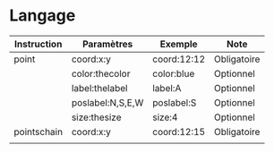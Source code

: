 * Langage

| Instruction | Paramètres       | Exemple     | Note        |
|-------------+------------------+-------------+-------------|
| point       | coord:x:y        | coord:12:12 | Obligatoire |
|             | color:thecolor   | color:blue  | Optionnel   |
|             | label:thelabel   | label:A     | Optionnel   |
|             | poslabel:N,S,E,W | poslabel:S  | Optionnel   |
|             | size:thesize     | size:4      | Optionnel   |
| pointschain | coord:x:y        | coord:12:15 | Obligatoire |
|             |                  |             |             |
